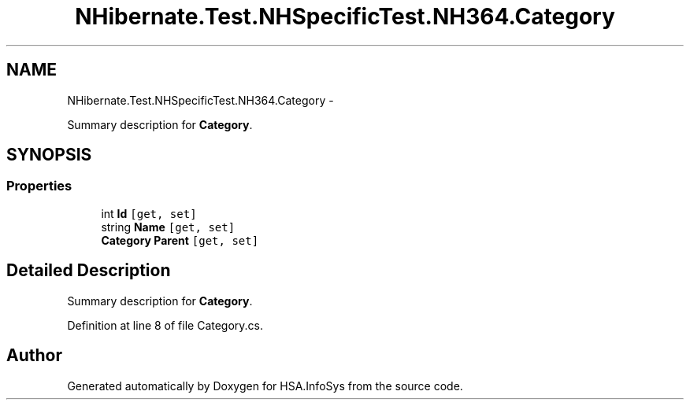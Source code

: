 .TH "NHibernate.Test.NHSpecificTest.NH364.Category" 3 "Fri Jul 5 2013" "Version 1.0" "HSA.InfoSys" \" -*- nroff -*-
.ad l
.nh
.SH NAME
NHibernate.Test.NHSpecificTest.NH364.Category \- 
.PP
Summary description for \fBCategory\fP\&.  

.SH SYNOPSIS
.br
.PP
.SS "Properties"

.in +1c
.ti -1c
.RI "int \fBId\fP\fC [get, set]\fP"
.br
.ti -1c
.RI "string \fBName\fP\fC [get, set]\fP"
.br
.ti -1c
.RI "\fBCategory\fP \fBParent\fP\fC [get, set]\fP"
.br
.in -1c
.SH "Detailed Description"
.PP 
Summary description for \fBCategory\fP\&. 


.PP
Definition at line 8 of file Category\&.cs\&.

.SH "Author"
.PP 
Generated automatically by Doxygen for HSA\&.InfoSys from the source code\&.

